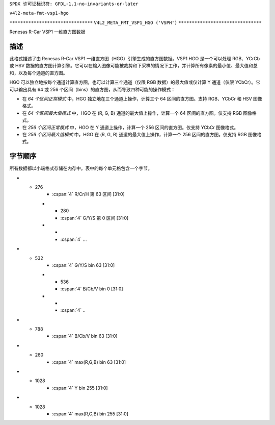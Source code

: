 ``SPDX 许可证标识符: GFDL-1.1-no-invariants-or-later``

``v4l2-meta-fmt-vsp1-hgo``

``*******************************``
``V4L2_META_FMT_VSP1_HGO ('VSPH')``
``*******************************``

Renesas R-Car VSP1 一维直方图数据

描述
====

此格式描述了由 Renesas R-Car VSP1 一维直方图（HGO）引擎生成的直方图数据。VSP1 HGO 是一个可以处理 RGB、YCrCb 或 HSV 数据的直方图计算引擎。它可以在输入图像可能被裁剪和下采样的情况下工作，并计算所有像素的最小值、最大值和总和，以及每个通道的直方图。

HGO 可以独立地按每个通道计算直方图，也可以计算三个通道（仅限 RGB 数据）的最大值或仅计算 Y 通道（仅限 YCbCr）。它可以输出具有 64 或 256 个区间（bins）的直方图，从而导致四种可能的操作模式：

- 在 *64 个区间正常模式* 中，HGO 独立地在三个通道上操作，计算三个 64 区间的直方图。支持 RGB、YCbCr 和 HSV 图像格式。
- 在 *64 个区间最大值模式* 中，HGO 在 (R, G, B) 通道的最大值上操作，计算一个 64 区间的直方图。仅支持 RGB 图像格式。
- 在 *256 个区间正常模式* 中，HGO 在 Y 通道上操作，计算一个 256 区间的直方图。仅支持 YCbCr 图像格式。
- 在 *256 个区间最大值模式* 中，HGO 在 (R, G, B) 通道的最大值上操作，计算一个 256 区间的直方图。仅支持 RGB 图像格式。

字节顺序
=========
所有数据都以小端格式存储在内存中。表中的每个单元格包含一个字节。

.. flat-table:: VSP1 HGO 数据 - 64 区间，正常模式（792 字节）
    :header-rows:  2
    :stub-columns: 0

    * - 偏移量
      - :cspan:`4` 内存
    * -
      - [31:24]
      - [23:16]
      - [15:8]
      - [7:0]
    * - 0
      -
      - R/Cr/H 最大值 [7:0]
      -
      - R/Cr/H 最小值 [7:0]
    * - 4
      -
      - G/Y/S 最大值 [7:0]
      -
      - G/Y/S 最小值 [7:0]
    * - 8
      -
      - B/Cb/V 最大值 [7:0]
      -
      - B/Cb/V 最小值 [7:0]
    * - 12
      - :cspan:`4` R/Cr/H 总和 [31:0]
    * - 16
      - :cspan:`4` G/Y/S 总和 [31:0]
    * - 20
      - :cspan:`4` B/Cb/V 总和 [31:0]
    * - 24
      - :cspan:`4` R/Cr/H 第 0 区间 [31:0]
    * -
      - :cspan:`4` ...
* - 276
      - :cspan:`4` R/Cr/H 第 63 区间 [31:0]
    * - 280
      - :cspan:`4` G/Y/S 第 0 区间 [31:0]
    * -
      - :cspan:`4` ...
* - 532
      - :cspan:`4` G/Y/S bin 63 [31:0]
    * - 536
      - :cspan:`4` B/Cb/V bin 0 [31:0]
    * -
      - :cspan:`4` ..
* - 788
      - :cspan:`4` B/Cb/V bin 63 [31:0]

.. flat-table:: VSP1 HGO 数据 - 64 个 Bin，最大模式（264 字节）
    :header-rows:  2
    :stub-columns: 0

    * - 偏移量
      - :cspan:`4` 内存
    * -
      - [31:24]
      - [23:16]
      - [15:8]
      - [7:0]
    * - 0
      -
      - max(R,G,B) 最大值 [7:0]
      -
      - max(R,G,B) 最小值 [7:0]
    * - 4
      - :cspan:`4` max(R,G,B) 总和 [31:0]
    * - 8
      - :cspan:`4` max(R,G,B) bin 0 [31:0]
    * -
      - :cspan:`4` ..
* - 260
      - :cspan:`4` max(R,G,B) bin 63 [31:0]

.. flat-table:: VSP1 HGO 数据 - 256 个 Bin，普通模式（1032 字节）
    :header-rows:  2
    :stub-columns: 0

    * - 偏移量
      - :cspan:`4` 内存
    * -
      - [31:24]
      - [23:16]
      - [15:8]
      - [7:0]
    * - 0
      -
      - Y 最大值 [7:0]
      -
      - Y 最小值 [7:0]
    * - 4
      - :cspan:`4` Y 总和 [31:0]
    * - 8
      - :cspan:`4` Y bin 0 [31:0]
    * -
      - :cspan:`4` ..
* - 1028
      - :cspan:`4` Y bin 255 [31:0]

.. flat-table:: VSP1 HGO 数据 - 256 个 Bin，最大模式（1032 字节）
    :header-rows:  2
    :stub-columns: 0

    * - 偏移量
      - :cspan:`4` 内存
    * -
      - [31:24]
      - [23:16]
      - [15:8]
      - [7:0]
    * - 0
      -
      - max(R,G,B) 最大值 [7:0]
      -
      - max(R,G,B) 最小值 [7:0]
    * - 4
      - :cspan:`4` max(R,G,B) 总和 [31:0]
    * - 8
      - :cspan:`4` max(R,G,B) bin 0 [31:0]
    * -
      - :cspan:`4` ..
* - 1028
      - :cspan:`4` max(R,G,B) bin 255 [31:0]
